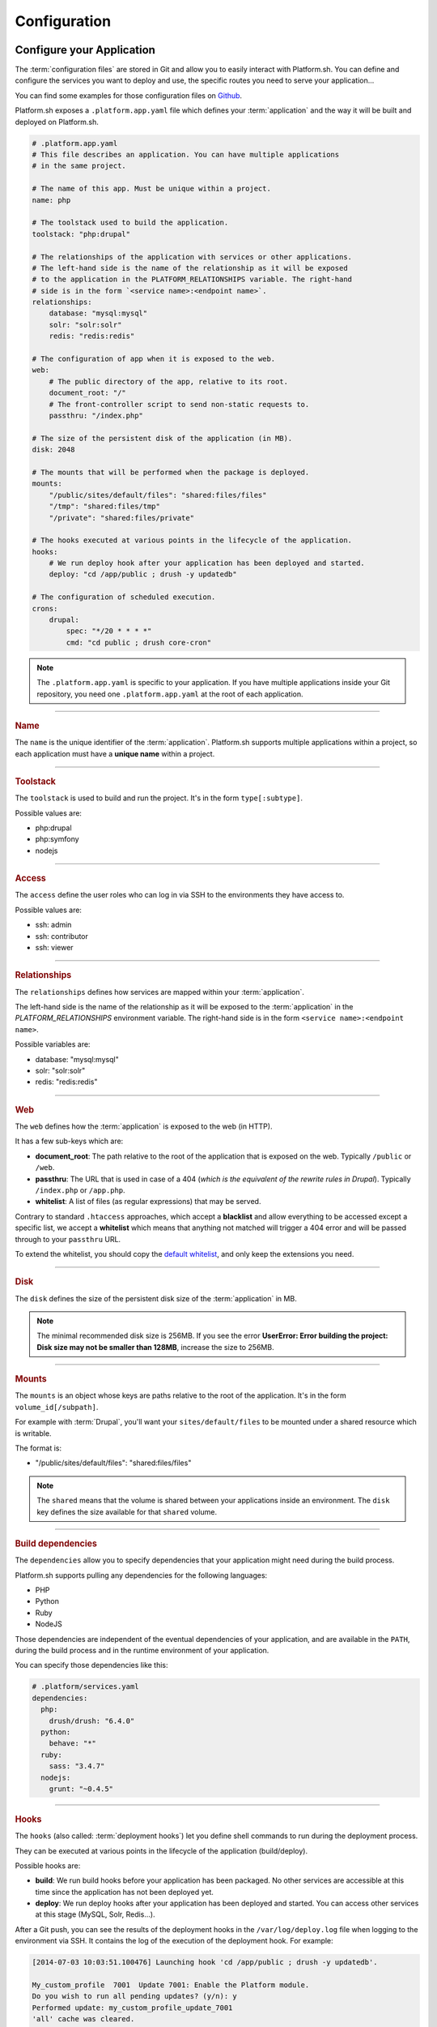 .. _configuration_files:

Configuration
=============

.. _application_configuration:

Configure your Application
--------------------------

The :term:`configuration files` are stored in Git and allow you to easily interact with Platform.sh. You can define and configure the services you want to deploy and use, the specific routes you need to serve your application...

You can find some examples for those configuration files on `Github <https://github.com/platformsh/platformsh-examples>`_.

Platform.sh exposes a ``.platform.app.yaml`` file which defines your :term:`application` and the way it will be built and deployed on Platform.sh.

.. code-block:: yaml

  # .platform.app.yaml
  # This file describes an application. You can have multiple applications
  # in the same project.

  # The name of this app. Must be unique within a project.
  name: php

  # The toolstack used to build the application.
  toolstack: "php:drupal"

  # The relationships of the application with services or other applications.
  # The left-hand side is the name of the relationship as it will be exposed
  # to the application in the PLATFORM_RELATIONSHIPS variable. The right-hand
  # side is in the form `<service name>:<endpoint name>`.
  relationships:
      database: "mysql:mysql"
      solr: "solr:solr"
      redis: "redis:redis"

  # The configuration of app when it is exposed to the web.
  web:
      # The public directory of the app, relative to its root.
      document_root: "/"
      # The front-controller script to send non-static requests to.
      passthru: "/index.php"

  # The size of the persistent disk of the application (in MB).
  disk: 2048

  # The mounts that will be performed when the package is deployed.
  mounts:
      "/public/sites/default/files": "shared:files/files"
      "/tmp": "shared:files/tmp"
      "/private": "shared:files/private"

  # The hooks executed at various points in the lifecycle of the application.
  hooks:
      # We run deploy hook after your application has been deployed and started.
      deploy: "cd /app/public ; drush -y updatedb"

  # The configuration of scheduled execution.
  crons:
      drupal:
          spec: "*/20 * * * *"
          cmd: "cd public ; drush core-cron"

.. note::
  The ``.platform.app.yaml`` is specific to your application. If you have multiple applications inside your Git repository, you need one ``.platform.app.yaml`` at the root of each application.

.. seealso::

  * `.platform.app.yaml default for Symfony <https://github.com/platformsh/platformsh-examples/blob/symfony/standard/.platform.app.yaml>`_
  * `.platform.app.yaml default for Drupal <https://github.com/platformsh/platform-drupal/blob/master/.platform.app.yaml>`_

----

.. _name:

.. rubric:: Name

The ``name`` is the unique identifier of the :term:`application`. Platform.sh supports multiple applications within a project, so each application must have a **unique name** within a project.

----

.. _toolstack:

.. rubric:: Toolstack

The ``toolstack`` is used to build and run the project. It's in the form ``type[:subtype]``.

Possible values are:

* php:drupal
* php:symfony
* nodejs

----

.. _access:

.. rubric:: Access

The ``access`` define the user roles who can log in via SSH to the environments they have access to.

Possible values are:

* ssh: admin
* ssh: contributor
* ssh: viewer

----

.. _relationships:

.. rubric:: Relationships

The ``relationships`` defines how services are mapped within your :term:`application`.

The left-hand side is the name of the relationship as it will be exposed to the :term:`application` in the *PLATFORM_RELATIONSHIPS* environment variable. The right-hand side is in the form ``<service name>:<endpoint name>``.

Possible variables are:

* database: "mysql:mysql"
* solr: "solr:solr"
* redis: "redis:redis"

----

.. _web:

.. rubric:: Web

The ``web`` defines how the :term:`application` is exposed to the web (in HTTP).

It has a few sub-keys which are:

* **document_root**: The path relative to the root of the application that is exposed on the web. Typically ``/public`` or ``/web``.
* **passthru**:  The URL that is used in case of a 404 (*which is the equivalent of the rewrite rules in Drupal*). Typically ``/index.php`` or ``/app.php``.
* **whitelist**: A list of files (as regular expressions) that may be served.

Contrary to standard ``.htaccess`` approaches, which accept a **blacklist** and allow everything to be accessed except a specific list, we accept a **whitelist** which means that anything not matched will trigger a 404 error and will be passed through to your ``passthru`` URL.

To extend the whitelist, you should copy the `default whitelist <https://github.com/platformsh/platformsh-examples/blob/symfony/todo-mvc-full/.platform.app.yaml#L23>`_, and only keep the extensions you need.

----

.. _disk:

.. rubric:: Disk

The ``disk`` defines the size of the persistent disk size of the :term:`application` in MB.

.. note::
  The minimal recommended disk size is 256MB. If you see the error **UserError: Error building the project: Disk size may not be smaller than 128MB**, increase the size to 256MB.

----

.. _mounts:

.. rubric:: Mounts

The ``mounts`` is an object whose keys are paths relative to the root of the application. It's in the form ``volume_id[/subpath]``.

For example with :term:`Drupal`, you'll want your ``sites/default/files`` to be mounted under a shared resource which is writable.

The format is:

* "/public/sites/default/files": "shared:files/files"

.. note::
   The ``shared`` means that the volume is shared between your applications inside an environment. The ``disk`` key defines the size available for that ``shared`` volume.

----

.. _build_dependencies:

.. rubric:: Build dependencies

The ``dependencies`` allow you to specify dependencies that your application might need during the build process.

Platform.sh supports pulling any dependencies for the following languages:

* PHP
* Python
* Ruby
* NodeJS

Those dependencies are independent of the eventual dependencies of your application, and are available in the ``PATH``, during the build process and in the runtime environment of your application.

You can specify those dependencies like this:

.. code-block:: yaml

  # .platform/services.yaml
  dependencies:
    php:
      drush/drush: "6.4.0"
    python:
      behave: "*"
    ruby:
      sass: "3.4.7"
    nodejs:
      grunt: "~0.4.5"

----

.. _deployment_hooks:

.. rubric:: Hooks

The ``hooks`` (also called: :term:`deployment hooks`) let you define shell commands to run during the deployment process.

They can be executed at various points in the lifecycle of the application (build/deploy).

Possible hooks are:

* **build**: We run build hooks before your application has been packaged. No other services are accessible at this time since the application has not been deployed yet.
* **deploy**: We run deploy hooks after your application has been deployed and started. You can access other services at this stage (MySQL, Solr, Redis...).

After a Git push, you can see the results of the deployment hooks in the ``/var/log/deploy.log`` file when logging to the environment via SSH. It contains the log of the execution of the deployment hook. For example:

.. code-block:: console

    [2014-07-03 10:03:51.100476] Launching hook 'cd /app/public ; drush -y updatedb'.

    My_custom_profile  7001  Update 7001: Enable the Platform module.
    Do you wish to run all pending updates? (y/n): y
    Performed update: my_custom_profile_update_7001
    'all' cache was cleared.
    Finished performing updates.

----

.. _crons:

.. rubric:: Crons

The ``crons`` is an object describing processes that are triggered on a schedule.

It has a few sub-keys which are:

* **spec**: The cron specification. For example:  ``*/20 * * * *``.
* **cmd**: The command that is executed, for example `cd public ; drush core-cron``

.. _services_configuration:

Configure Services
------------------

Platform.sh allows you to completely define and configure the topology and services you want to use on your project.

The topology is stored into a ``services.yaml`` file which should be added inside the ``.platform`` folder at the root of your Git repository.

If you don't have a ``.platform`` folder, you need to create one:

.. code-block:: console
  
  $ mkdir .platform

Here is an example of a ``services.yaml`` file:

.. code-block:: yaml

  # .platform/services.yaml
  mysql:
    type: mysql
    disk: 2048

  solr:
    type: solr
    disk: 1024

.. rubric:: Available services

* mysql
* solr
* redis

.. seealso::

  * `services.yaml for Symfony <https://github.com/platformsh/platformsh-examples/blob/symfony/standard-full/.platform/services.yaml>`_
  * `services.yaml for Drupal <https://github.com/platformsh/platform-drupal/blob/master/.platform/services.yaml>`_

.. _routes_configuration:

Configure Routes
----------------

Platform.sh allows you to define the routes that will serve your environments.

A route describes how an incoming URL is going to be processed by Platform.sh.
The routes are stored into a ``routes.yaml`` file which should be added inside the ``.platform`` folder at the root of your Git repository.

If you don't have a ``.platform`` folder, you need to create one:

.. code-block:: console
  
  $ mkdir .platform

Here is an example of a ``routes.yaml`` file:

.. code-block:: yaml
  
  # .platform/routes.yaml
  "http://{default}/":
    type: upstream
    upstream: "php:php"
  "http://www.{default}/":
    type: redirect
    to: "http://{default}/"

.. seealso::

  * `routes.yaml for Symfony <https://github.com/platformsh/platformsh-examples/blob/symfony/standard-full/.platform/routes.yaml>`_
  * `routes.yaml for Drupal <https://github.com/platformsh/platform-drupal/blob/master/.platform/routes.yaml>`_